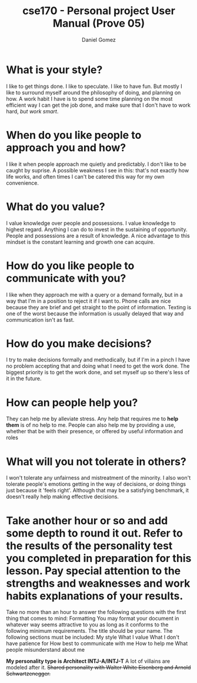 #+title: cse170 - Personal project User Manual (Prove 05)
#+AUTHOR: Daniel Gomez
#+DATE:


* What is your style?
I like to get things done. I like to speculate. I like to have fun. But mostly I like to surround myself around the philosophy of doing, and planning on how. A work habit I have is to spend some time planning on the most efficient way I can get the job done, and make sure that I don't have to work hard, /but work smart/.

* When do you like people to approach you and how?
I like it when people approach me quietly and predictably. I don't like to be caught by suprise. A possible weakness I see in this: that's not exactly how life works, and often times I can't be catered this way for my own convenience.

* What do you value?
I value knowledge over people and possessions. I value knowledge to highest regard. Anything I can do to invest in the sustaining of opportunity. People and possessions are a result of knowledge. A nice advantage to this mindset is the constant learning and growth one can acquire.

* How do you like people to communicate with you?
I like when they approach me with a query or a demand formally, but in a way that I'm in a position to reject it if I want to. Phone calls are nice because they are brief and get straight to the point of information. Texting is one of the worst because the information is usually delayed that way and communication isn't as fast.

* How do you make decisions?
I try to make decisions formally and methodically, but if I'm in a pinch I have no problem accepting that and doing what I need to get the work done. The biggest priority is to get the work done, and set myself up so there's less of it in the future.

* How can people help you?
They can help me by alleviate stress. Any help that requires me to *help them* is of no help to me.
People can also help me by providing a use, whether that be with their presence, or offered by useful information and roles

* What will you not tolerate in others?
I won't tolerate any unfairness and mistreatment of the minority. I also won't tolerate people's emotions getting in the way of decisions, or doing things just because it 'feels right'. Although that may be a satisfying benchmark, it doesn't really help making effective decisions.

* Take another hour or so and add some depth to round it out. Refer to the results of the personality test you completed in preparation for this lesson. Pay special attention to the strengths and weaknesses and work habits explanations of your results.

Take no more than an hour to answer the following questions with the first thing that comes to mind:
Formatting
You may format your document in whatever way seems attractive to you as long as it conforms to the following minimum requirements.
The title should be your name.
The following sections must be included:
My style
What I value
What I don't have patience for
How best to communicate with me
How to help me
What people misunderstand about me


*My personality type is Architect INTJ-A/INTJ-T*
A lot of villains are modeled after it.
+Shared personality with Walter White Eisenberg and Arnold Schwartzenegger.+
